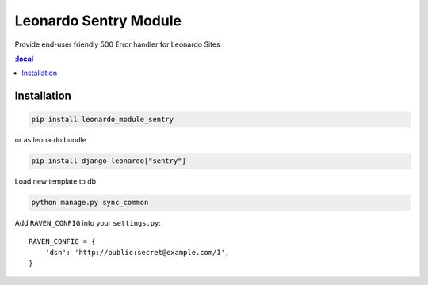 
======================
Leonardo Sentry Module
======================

Provide end-user friendly 500 Error handler for Leonardo Sites

.. contents::
    :local

Installation
------------

.. code-block:: bash

    pip install leonardo_module_sentry

or as leonardo bundle

.. code-block:: bash

    pip install django-leonardo["sentry"]

Load new template to db

.. code-block:: bash

	python manage.py sync_common

Add ``RAVEN_CONFIG`` into your ``settings.py``::

    RAVEN_CONFIG = {
        'dsn': 'http://public:secret@example.com/1',
    }

